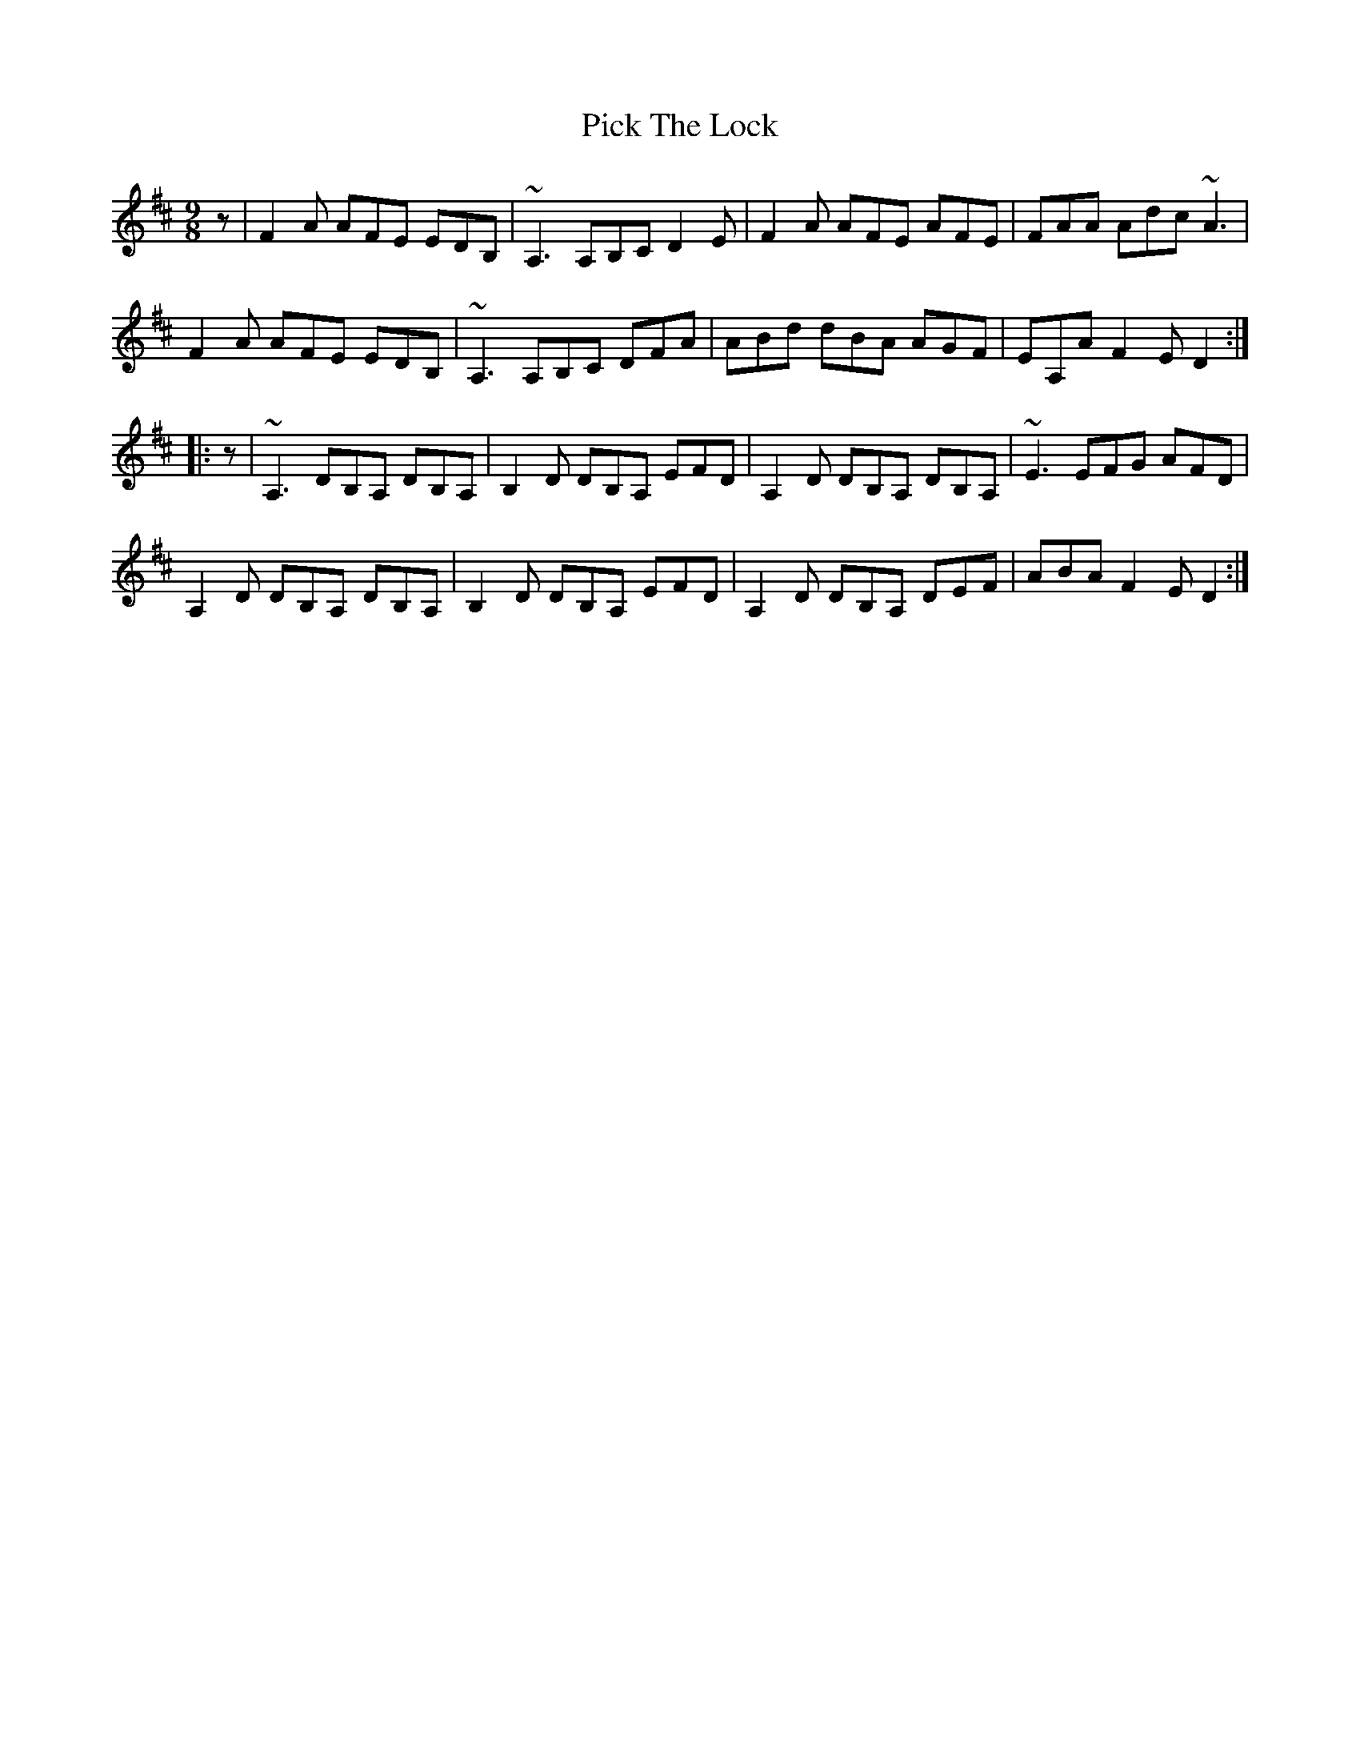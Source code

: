 X: 1
T: Pick The Lock
Z: jdicarlo
S: https://thesession.org/tunes/14464#setting26592
R: slip jig
M: 9/8
L: 1/8
K: Dmaj
z | F2A AFE EDB, | ~A,3 A,B,C D2E | F2A AFE AFE | FAA Adc ~A3 |
F2A AFE EDB, | ~A,3 A,B,C DFA | ABd dBA AGF | EA,A F2E D2 :|
|: z | ~A,3 DB,A, DB,A, | B,2D DB,A, EFD | A,2D DB,A, DB,A, | ~E3 EFG AFD |
A,2D DB,A, DB,A, | B,2D DB,A, EFD | A,2D DB,A, DEF | ABA F2E D2 :|
